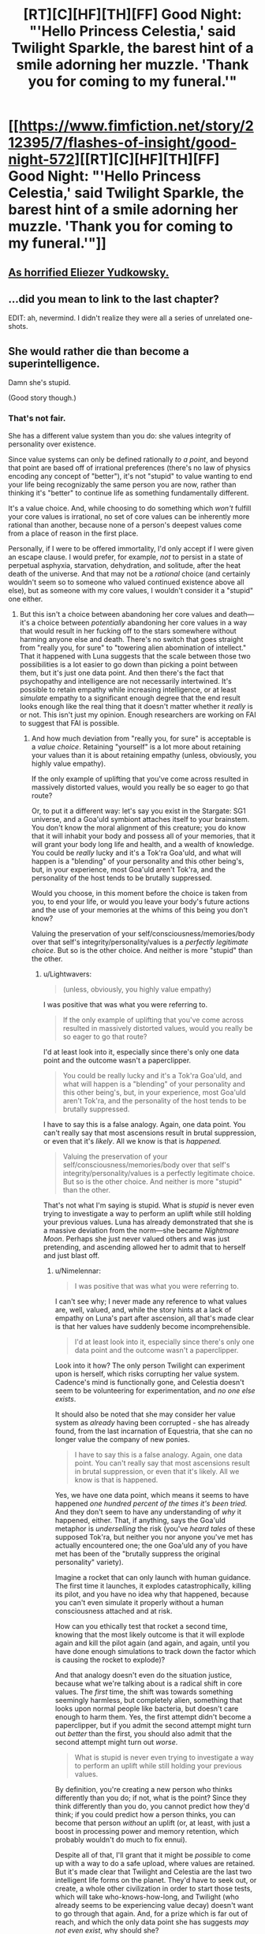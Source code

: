 #+TITLE: [RT][C][HF][TH][FF] Good Night: "'Hello Princess Celestia,' said Twilight Sparkle, the barest hint of a smile adorning her muzzle. 'Thank you for coming to my funeral.'"

* [[https://www.fimfiction.net/story/212395/7/flashes-of-insight/good-night-572][[RT][C][HF][TH][FF] Good Night: "'Hello Princess Celestia,' said Twilight Sparkle, the barest hint of a smile adorning her muzzle. 'Thank you for coming to my funeral.'"]]
:PROPERTIES:
:Author: erwgv3g34
:Score: 2
:DateUnix: 1572118292.0
:DateShort: 2019-Oct-26
:FlairText: WARNING: PONIES
:END:

** [[https://www.fanfiction.net/r/10643785/7/1/][As horrified Eliezer Yudkowsky.]]
:PROPERTIES:
:Author: erwgv3g34
:Score: 13
:DateUnix: 1572118328.0
:DateShort: 2019-Oct-26
:END:


** ...did you mean to link to the last chapter?

EDIT: ah, nevermind. I didn't realize they were all a series of unrelated one-shots.
:PROPERTIES:
:Author: ketura
:Score: 6
:DateUnix: 1572136249.0
:DateShort: 2019-Oct-27
:END:


** She would rather die than become a superintelligence.

Damn she's stupid.

(Good story though.)
:PROPERTIES:
:Author: Lightwavers
:Score: 5
:DateUnix: 1572140105.0
:DateShort: 2019-Oct-27
:END:

*** That's not fair.

She has a different value system than you do: she values integrity of personality over existence.

Since value systems can only be defined rationally /to a point/, and beyond that point are based off of irrational preferences (there's no law of physics encoding any concept of "better"), it's not "stupid" to value wanting to end your life being recognizably the same person you are now, rather than thinking it's "better" to continue life as something fundamentally different.

It's a value choice. And, while choosing to do something which /won't/ fulfill your core values is irrational, no set of core values can be inherently more rational than another, because none of a person's deepest values come from a place of reason in the first place.

Personally, if I were to be offered immortality, I'd only accept if I were given an escape clause. I would prefer, for example, /not/ to persist in a state of perpetual asphyxia, starvation, dehydration, and solitude, after the heat death of the universe. And that may not be a /rational/ choice (and certainly wouldn't seem so to someone who valued continued existence above all else), but as someone with my core values, I wouldn't consider it a "stupid" one either.
:PROPERTIES:
:Author: Nimelennar
:Score: 10
:DateUnix: 1572193610.0
:DateShort: 2019-Oct-27
:END:

**** But this isn't a choice between abandoning her core values and death---it's a choice between /potentially/ abandoning her core values in a way that would result in her fucking off to the stars somewhere without harming anyone else and death. There's no switch that goes straight from "really you, for sure" to "towering alien abomination of intellect." That it happened with Luna suggests that the scale between those two possibilities is a lot easier to go down than picking a point between them, but it's just one data point. And then there's the fact that psychopathy and intelligence are not necessarily intertwined. It's possible to retain empathy while increasing intelligence, or at least /simulate/ empathy to a significant enough degree that the end result looks enough like the real thing that it doesn't matter whether it /really/ is or not. This isn't just my opinion. Enough researchers are working on FAI to suggest that FAI is possible.
:PROPERTIES:
:Author: Lightwavers
:Score: 2
:DateUnix: 1572205620.0
:DateShort: 2019-Oct-27
:END:

***** And how much deviation from "really you, for sure" is acceptable is a /value choice/. Retaining "yourself" is a lot more about retaining your values than it is about retaining empathy (unless, obviously, you highly value empathy).

If the only example of uplifting that you've come across resulted in massively distorted values, would you really be so eager to go that route?

Or, to put it a different way: let's say you exist in the Stargate: SG1 universe, and a Goa'uld symbiont attaches itself to your brainstem. You don't know the moral alignment of this creature; you do know that it will inhabit your body and possess all of your memories, that it will grant your body long life and health, and a wealth of knowledge. You could be /really/ lucky and it's a Tok'ra Goa'uld, and what will happen is a "blending" of your personality and this other being's, but, in your experience, most Goa'uld aren't Tok'ra, and the personality of the host tends to be brutally suppressed.

Would you choose, in this moment before the choice is taken from you, to end your life, or would you leave your body's future actions and the use of your memories at the whims of this being you don't know?

Valuing the preservation of your self/consciousness/memories/body over that self's integrity/personality/values is a /perfectly legitimate choice/. But so is the other choice. And neither is more "stupid" than the other.
:PROPERTIES:
:Author: Nimelennar
:Score: 8
:DateUnix: 1572212383.0
:DateShort: 2019-Oct-28
:END:

****** u/Lightwavers:
#+begin_quote
  (unless, obviously, you highly value empathy)
#+end_quote

I was positive that was what you were referring to.

#+begin_quote
  If the only example of uplifting that you've come across resulted in massively distorted values, would you really be so eager to go that route?
#+end_quote

I'd at least look into it, especially since there's only one data point and the outcome wasn't a paperclipper.

#+begin_quote
  You could be really lucky and it's a Tok'ra Goa'uld, and what will happen is a "blending" of your personality and this other being's, but, in your experience, most Goa'uld aren't Tok'ra, and the personality of the host tends to be brutally suppressed.
#+end_quote

I have to say this is a false analogy. Again, one data point. You can't really say that most ascensions result in brutal suppression, or even that it's /likely/. All we know is that is /happened./

#+begin_quote
  Valuing the preservation of your self/consciousness/memories/body over that self's integrity/personality/values is a perfectly legitimate choice. But so is the other choice. And neither is more "stupid" than the other.
#+end_quote

That's not what I'm saying is stupid. What is /stupid/ is never even trying to investigate a way to perform an uplift while still holding your previous values. Luna has already demonstrated that she is a massive deviation from the norm---she became /Nightmare Moon/. Perhaps she just never valued others and was just pretending, and ascending allowed her to admit that to herself and just blast off.
:PROPERTIES:
:Author: Lightwavers
:Score: 3
:DateUnix: 1572217029.0
:DateShort: 2019-Oct-28
:END:

******* u/Nimelennar:
#+begin_quote
  I was positive that was what you were referring to.
#+end_quote

I can't see why; I never made any reference to what values are, well, valued, and, while the story hints at a lack of empathy on Luna's part after ascension, all that's made clear is that her values have suddenly become incomprehensible.

#+begin_quote
  I'd at least look into it, especially since there's only one data point and the outcome wasn't a paperclipper.
#+end_quote

Look into it how? The only person Twilight can experiment upon is herself, which risks corrupting her value system. Cadence's mind is functionally gone, and Celestia doesn't seem to be volunteering for experimentation, and /no one else exists/.

It should also be noted that she may consider her value system as /already/ having been corrupted - she has already found, from the last incarnation of Equestria, that she can no longer value the company of new ponies.

#+begin_quote
  I have to say this is a false analogy. Again, one data point. You can't really say that most ascensions result in brutal suppression, or even that it's likely. All we know is that is happened.
#+end_quote

Yes, we have one data point, which means it seems to have happened /one hundred percent of the times it's been tried./ And they don't seem to have any understanding of /why/ it happened, either. That, if anything, says the Goa'uld metaphor is /underselling/ the risk (you've /heard tales/ of these supposed Tok'ra, but neither you nor anyone you've met has actually encountered one; the one Goa'uld any of you have met has been of the "brutally suppress the original personality" variety).

Imagine a rocket that can only launch with human guidance. The first time it launches, it explodes catastrophically, killing its pilot, and you have no idea why that happened, because you can't even simulate it properly without a human consciousness attached and at risk.

How can you ethically test that rocket a second time, knowing that the most likely outcome is that it will explode again and kill the pilot again (and again, and again, until you have done enough simulations to track down the factor which is causing the rocket to explode)?

And that analogy doesn't even do the situation justice, because what we're talking about is a radical shift in core values. The /first/ time, the shift was towards something seemingly harmless, but completely alien, something that looks upon normal people like bacteria, but doesn't care enough to harm them. Yes, the first attempt didn't become a paperclipper, but if you admit the second attempt might turn out /better/ than the first, you should also admit that the second attempt might turn out /worse/.

#+begin_quote
  What is stupid is never even trying to investigate a way to perform an uplift while still holding your previous values.
#+end_quote

By definition, you're creating a new person who thinks differently than you do; if not, what is the point? Since they think differently than you do, you cannot predict how they'd think; if you could predict how a person thinks, you can become that person /without/ an uplift (or, at least, with just a boost in processing power and memory retention, which probably wouldn't do much to fix ennui).

Despite all of that, I'll grant that it might be /possible/ to come up with a way to do a safe upload, where values are retained. But it's made clear that Twilight and Celestia are the last two intelligent life forms on the planet. They'd have to seek out, or create, a whole other civilization in order to start those tests, which will take who-knows-how-long, and Twilight (who already seems to be experiencing value decay) doesn't want to go through that again. And, for a prize which is far out of reach, and which the only data point she has suggests /may not even exist/, why should she?
:PROPERTIES:
:Author: Nimelennar
:Score: 5
:DateUnix: 1572220675.0
:DateShort: 2019-Oct-28
:END:

******** u/Lightwavers:
#+begin_quote
  I can't see why
#+end_quote

I thought it was implied. People value empathy.

#+begin_quote
  which means it seems to have happened one hundred percent of the times it's been tried.
#+end_quote

You've stumbled straight into the [[https://en.wikipedia.org/wiki/Base_rate_fallacy][base rate fallacy]] there. We know of one case where, taken to its extremes, this has seemingly turned someone into an unempathetic jackass who'd rather build things in the stars than talk to people.

#+begin_quote
  and no one else exists.
#+end_quote

Easily solved. Celestia herself contemplated making new ponies at the end of the story. So experiment on them. Or, hell, experiment on Cadance. I'm sure she won't mind.

#+begin_quote
  (you've heard tales of these supposed Tok'ra, but neither you nor anyone you've met has actually encountered one; the one Goa'uld any of you have met has been of the "brutally suppress the original personality" variety).
#+end_quote

This analogy has gotten really far off track. First, there's no suppression going on. We /haven't/ heard of anyone encountering one of these supposed oppressive beings, or unfriendly AI, and the only person who did self-modify was already predisposed to introversion, megalomania, and depression.

#+begin_quote
  How can you ethically test that rocket a second time, knowing that the most likely outcome is that it will explode again and kill the pilot again
#+end_quote

Well first off you don't assume that one failed test means it's going to fail again. Second you recognize that the first test didn't really fail at all---as you yourself said earlier, there's nothing /wrong/ with having values that mean you spend your time playing with starstuff. Third, you make new individuals and you ask for the consent of the suicidal ones, if you're going to make new individuals anyway.

#+begin_quote
  but if you admit the second attempt might turn out better than the first, you should also admit that the second attempt might turn out worse.
#+end_quote

The first AI will have all the power. So far that's Luna, and she doesn't care enough to harm anyone. But assume that the second attempt turns into a genocidal maniac. In story we have Discord, Tirek, and the Elements, all of which could conceivably deal with such a threat.

#+begin_quote
  Since they think differently than you do, you cannot predict how they'd think
#+end_quote

False. So long as you understand how exactly this person deviates, you can definitely predict how they'd think. But what if this person, say, thinks twice as fast and has the ability to instantly make themselves devoted to any task. You can predict how they'd think, /and/ you can see how you can't just become that person without modifying your brain. You don't just need a boost in processing power and memory, but in the ability to modify. In the story, Luna continually modified herself until she became an alien. Just set, say, a max of three modifications per year, with unlimited ability to reverse. Or build a guidance consciousness that reverses any changes she finds abhorrent that polices the process.

#+begin_quote
  And, for a prize which is far out of reach, and which the only data point she has suggests may not even exist, why should she?
#+end_quote

Remember what evil would say if you asked it why it did what it did.
:PROPERTIES:
:Author: Lightwavers
:Score: 3
:DateUnix: 1572221860.0
:DateShort: 2019-Oct-28
:END:

********* u/Nimelennar:
#+begin_quote
  People value empathy.
#+end_quote

Yes, but that's not /all/ they value.

#+begin_quote
  You've stumbled straight into the base rate fallacy there.
#+end_quote

From Wikipedia (emphasis mine): The base rate fallacy, also called base rate neglect or base rate bias, is a fallacy. *If presented with related base rate information (i.e. generic, general information)* and specific information (information pertaining only to a certain case), the mind tends to ignore the former and focus on the latter."

Can you, perhaps, let me know where the base rate has been provided, to make this a base rate fallacy?

I'll get to the "make new ponies" when it comes up again, but, for now:

#+begin_quote
  Or, hell, experiment on Cadance. I'm sure she won't mind.
#+end_quote

Because she /no longer has a mind/. She's a [[https://www.smbc-comics.com/comic/happy-3][429-particle happiness engine]] with a few octillion extra particles.

#+begin_quote
  We haven't heard of anyone encountering one of these supposed oppressive beings,
#+end_quote

The "oppressive being" is the new, "ascended" person you're creating. If they take your memories and personality, and become a person with different values, then they've successfully suppressed your personality.

#+begin_quote
  the only person who did self-modify was already predisposed to introversion, megalomania, and depression.
#+end_quote

...And yet the people who actually /know/ her are convinced that she's experienced a value shift.

#+begin_quote
  The first AI will have all the power. So far that's Luna, and she doesn't care enough to harm anyone. But assume that the second attempt turns into a genocidal maniac. In story we have Discord, Tirek, and the Elements, all of which could conceivably deal with such a threat.
#+end_quote

To protect Equestria, sure (as much as a place without a population can be said to be "protected"). But have any of these entities been shown to be able to protect the universe /beyond/ Equestria? /(Edit to add: I'm also not sure that any of these entities even exist anymore, as Celestia is described as "last intelligent being on the planet" after Twilight's passing)./

#+begin_quote
  False. So long as you understand how exactly this person deviates, you can definitely predict how they'd think. But what if this person, say, thinks twice as fast and has the ability to instantly make themselves devoted to any task. You can predict how they'd think, and you can see how you can't just become that person without modifying your brain.
#+end_quote

Well, you can pretty much achieve that with the extra processing power ("instantly devoted to a task" is pretty trivial to achieve, and also wouldn't seem to relieve ennui all that well - any task that's sufficiently interesting would probably rate devotion from a superlatively bored person like Twilight even without extra focus, and any insufficiently interesting task won't do anything to alleviate the boredom).

#+begin_quote
  You don't just need a boost in processing power and memory, but in the ability to modify. In the story, Luna continually modified herself until she became an alien. Just set, say, a max of three modifications per year, with unlimited ability to reverse. Or build a guidance consciousness that reverses any changes she finds abhorrent that polices the process.
#+end_quote

You're asking the person designing the upgrade process to build a system that the person /subjected to/ the upgrade process (who will be much smarter than the person designing the process) won't have the ability to subvert. That doesn't strike you as a problem? Heck, some of the smartest people in the world work in computer security, and their efforts are routinely circumvented by amateur hackers. As dead-simple (and computationally secure) as the math behind many cryptographic algorithms is, people are still told not to implement them themselves, because it's so easy for even smart, experienced programmers to make errors that are trivial for hackers to exploit. To [[https://www.xkcd.com/2030/][quote Randall Monroe]]: "Our entire field [of software engineers] is bad at what we do, and if you rely on us, everyone will die." And that's in a comic about /voting software/, not /constraining a superintelligence/.

#+begin_quote
  Remember what evil would say if you asked it why it did what it did.
#+end_quote

That is, "Why not?" Twilight has /told you/ why not. In fact, *I've* told you why /Twilight/ has told you why not (emphasis mine-now, not mine-then):

#+begin_quote
  Twilight (who already seems to be experiencing value decay) /doesn't want to go through that again./
#+end_quote
:PROPERTIES:
:Author: Nimelennar
:Score: 3
:DateUnix: 1572229653.0
:DateShort: 2019-Oct-28
:END:

********** u/Lightwavers:
#+begin_quote
  One type of base rate fallacy is the false positive paradox, where false positive tests are more probable than true positive tests, occurring when the overall population has a low incidence of a condition and the incidence rate is lower than the false positive rate. The probability of a positive test result is determined not only by the accuracy of the test but by the characteristics of the sampled population. When the incidence, the proportion of those who have a given condition, is lower than the test's false positive rate, even tests that have a very low chance of giving a false positive in an individual case will give more false than true positives overall. So, in a society with very few infected people---fewer proportionately than the test gives false positives---there will actually be more who test positive for a disease incorrectly and don't have it than those who test positive accurately and do. The paradox has surprised many.

  It is especially counter-intuitive when interpreting a positive result in a test on a low-incidence population after having dealt with positive results drawn from a high-incidence population. If the false positive rate of the test is higher than the proportion of the new population with the condition, then a test administrator whose experience has been drawn from testing in a high-incidence population may conclude from experience that a positive test result usually indicates a positive subject, when in fact a false positive is far more likely to have occurred.
#+end_quote

#+begin_quote
  Because she no longer has a mind. She's a 429-particle happiness engine with a few octillion extra particles.
#+end_quote

Excellent. Wipe it clean and start over.

#+begin_quote
  The "oppressive being" is the new, "ascended" person you're creating. If they take your memories and personality, and become a person with different values, then they've successfully suppressed your personality.
#+end_quote

Not so. The original would have simply updated with access to new information. If you want, you can think of the original personality as the utility function. Someone who just honestly doesn't care about people has to interact with them, so at normal intelligence might put on a smile and pretend. This is the stage of a paperclipper's life in which it cooperates with humans. Then the person ascends, and realizes that she was deluding herself all along and she doesn't really want friends---what she really desires is the ability to play out there in the stars with no one else around to disturb her. It's an assumption of course, but it works off the available data. Of which we have /one single data point./

#+begin_quote
  And yet the people who actually know her are convinced that she's experienced a value shift.
#+end_quote

Well, of course they are. After all, they know her. If someone close to you suddenly changes, and they recently started taking a new medicine, it can be tempting to blame that change on the medicine.

#+begin_quote
  But have any of these entities been shown to be able to protect the universe beyond Equestria? (Edit to add: I'm also not sure that any of these entities even exist anymore, as Celestia is described as "last intelligent being on the planet" after Twilight's passing).
#+end_quote

Discord can rip holes in reality and travel between universes, so there's evidence that they can. And the avatar of chaos is immortal. He might be banished, or frozen, or just slumbering like some Lovecraftian god, but he can't /die/. Since the Elements, which are not an intelligent being, can target him (assuming the reason he didn't flee the friendship beam was because he couldn't rather than because he's an idiot) it stands to reason that he couldn't just flee to an alternate plane of existence, and thus they too can defend against universe level threats.

#+begin_quote
  Well, you can pretty much achieve that with the extra processing power
#+end_quote

You can certainly imagine ways to use processing power to emulate this, yes, but you're not engaging with the core point I was making. There are ways we can imagine that modify how we think and that are beneficial.

#+begin_quote
  won't have the ability to subvert.
#+end_quote

Perhaps I failed to convey the point. Copy consciousness. Place it at root, with root access. Set emulation speed at many times higher than the secondary consciousness.

#+begin_quote
  That is, "Why not?" Twilight has told you why not. In fact, I've told you why Twilight has told you why not (emphasis mine-now, not mine-then):
#+end_quote

Wrong angle. These are two questions. Why not die, and why not live. She has answered why she doesn't want to continue /as she is/ and has failed to adequately consider alternatives because she is tired. She has then defaulted to why not die. She has defaulted to the position of evil.
:PROPERTIES:
:Author: Lightwavers
:Score: 3
:DateUnix: 1572231670.0
:DateShort: 2019-Oct-28
:END:

*********** u/Nimelennar:
#+begin_quote
  base rate fallacy
#+end_quote

The base rate fallacy is only a fallacy *if* the base rate is different than the specific information. /We don't know/ what the base rate is. Sure, it's /probably/ not 100%, but if Luna is the only subject who has been upgraded, it's probably not 0.0001% either (or, there'd only have been a 1:1,000,000 chance that she'd be corrupted if it were).

If you have some in-universe information to suggest that Twilight should know that the base rate of value drift when ascending is low enough to be worth the risk, I'm happy to hear it.

#+begin_quote
  Excellent. Wipe it clean and start over.
#+end_quote

...Okay, you've taken a decided turn towards the evil here. Creating new minds to be subjected to experimentation is one thing, but going against the express wishes of a friend as to the disposal of her body/consciousness?

I'll skip the assumptions you're making why Luna became what she became, and state that it doesn't really matter /why/ she did; all that matters is /Twilight's perception/ of why she did. Because that's what she's making her decision based upon (and she can't really obtain more data on this, because Luna has already left). And, in her perception, it was due to the ascension.

And yes, there's only one data point, but one data point is /still a data point/. All you have to weigh /against/ that data point is supposition.

#+begin_quote
  You can certainly imagine ways to use processing power to emulate this, yes, but you're not engaging with the core point I was making. There are ways we can imagine that modify how we think and that are beneficial.
#+end_quote

Yes, but you're missing /my/ point. My point is that any mind that you can sufficiently emulate with your own mind is, pretty much by definition, already present within your own mind. Any mind that you /can't/ emulate, you /can't/ predict. So, anything /safe/ (like processor speed) won't relieve your ennui, because you can pretty much become that person by choice, just slower. Anything sufficiently different from you as to relieve your ennui, if /everything/ bores you, isn't someone you can safely assume will retain your values, because you can't sufficiently emulate them (and, if you could, you wouldn't be stuck in a state of ennui).

#+begin_quote
  Perhaps I failed to convey the point. Copy consciousness. Place it at root, with root access. Set emulation speed at many times higher than the secondary consciousness.
#+end_quote

So, you have a slow-thinking subprocessor. .../How/ exactly is this supposed to relieve ennui?

#+begin_quote
  Wrong angle. These are two questions. Why not die, and why not live. She has answered why she doesn't want to continue /as she is/
#+end_quote

Yes, and, by your own admission, she'd /have to continue as she is/ in order to do the research necessary to safely continue as something else. Which, as you also admit, she /doesn't want to do./

#+begin_quote
  has failed to adequately consider alternatives because she is tired
#+end_quote

Even if I concede this (which I don't; we haven't seen how long she's spent considering alternatives to declare whether it's adequate or not; we certainly can't assume that based on the conclusion she reached), "tired" is not "stupid."

#+begin_quote
  She has then defaulted to why not die. She has defaulted to the position of evil.
#+end_quote

And now we're back to values. You consider her death evil. Which, okay, that's your value judgement. But you're imposing /your/ values on /her./ *Values are not universal constants.* If her values are such that, after many, many lifetimes of rational consideration, she has concluded that it is time for her life to end, I think that is her choice to make. /Her/ values should decide what becomes of /her/ body and /her/ consciousness (just as Cadence's values, a preference that her happiness should be maximized, determined what happened to her).

If you think death is evil, you are well within your rights to never die, if you can manage to pull it off. But, as far as /my/ moral values state, you have no right to make that determination for others.
:PROPERTIES:
:Author: Nimelennar
:Score: 3
:DateUnix: 1572234860.0
:DateShort: 2019-Oct-28
:END:

************ u/Lightwavers:
#+begin_quote
  If you have some in-universe information to suggest that Twilight should know that the base rate of value drift when ascending is low enough to be worth the risk, I'm happy to hear it.
#+end_quote

That's the thing, you're working off of one data point. There /is/ no information.

#+begin_quote
  Okay, you've taken a decided turn towards the evil here. Creating new minds to be subjected to experimentation is one thing, but going against the express wishes of a friend as to the disposal of her body/consciousness?
#+end_quote

She's effectively dead. If she didn't want to be found, she should've launched herself into space. I think she'd have been happy to know her body would be used to help her friend after her semi-death.

#+begin_quote
  Because that's what she's making her decision based upon (and she can't really obtain more data on this, because Luna has already left). And yes, there's only one data point, but one data point is still a data point. All you have to weigh against that data point is supposition.
#+end_quote

What do you do when you're lacking data? It's not give up and assume the worst. You /get more data/. If she is just tired and doesn't want to go to the trouble she could admit it and that'd be that, but she didn't.

#+begin_quote
  Any mind that you can't emulate, you can't predict.
#+end_quote

My mistake, definitional issues got in the way. I see what you mean by emulate. This isn't a slow thinking processor. It's a fast one that you would put in charge as the root personality. It would in fact be faster, if less complex, than the evolving consciousness a level above it. It would also have complete access to all thoughts, so if the ascending consciousness thinks “hmm that emulation that is at the core of who I am is annoying,” said emulation shuts it all down and restarts. You get more intelligence and thus more experiences without any Luna-related costs.

#+begin_quote
  Yes, and, by your own admission, she'd have to continue as she is in order to do the research necessary to safely continue as something else. Which, as you also admit, she doesn't want to do.
#+end_quote

Look at the above scenario. Other alternatives include volunteers, as already suggested. I believe here you are using motivated reasoning to simply not think about alternatives routes of research because these are obvious.

#+begin_quote
  "tired" is not "stupid."
#+end_quote

It is slower and more prone to bias and stopping at the first palatable conclusion. So yes, tired is stupid.

#+begin_quote
  And now we're back to values. You consider her death evil.
#+end_quote

Not what I meant. She's asking why not without considering the /reasons/ why not. Guide in a new civilization if immortals to grow with her, perhaps. Now you don't have to worry about the risks of ascension, because the social game evolves with the ages.
:PROPERTIES:
:Author: Lightwavers
:Score: 3
:DateUnix: 1572235526.0
:DateShort: 2019-Oct-28
:END:

************* u/Nimelennar:
#+begin_quote
  That's the thing, you're working off of one data point. There is no information.
#+end_quote

There /is/ information. There is exactly one data point. Basing your decisions off of that data point is only a base rate fallacy /if there is additional information to suggest that data point is not reflective of the base rate/.

Otherwise, if you try something for a first time, the result you get that first time is likely to be a likely result of doing what you did, unlikely to be an unlikely result, and very unlikely to be a very unlikely result.

#+begin_quote
  She's effectively dead.
#+end_quote

Neither Celestia nor Twilight are behaving as such.

#+begin_quote
  If she didn't want to be found, she should've launched herself into space.
#+end_quote

Celestia /teleported/ her to the funeral. I doubt a few million km would have made much of a difference.

#+begin_quote
  I think she'd have been happy to know her body would be used to help her friend after her semi-death.
#+end_quote

Perhaps, but that's why people leave last wills and testaments, so that we know what their wishes are. Cadence's were to be stimulated into bliss for eternity. It's a violation of those expressed wishes to experiment upon her.

#+begin_quote
  What do you do when you're lacking data? It's not give up and assume the worst. You get more data.
#+end_quote

There's /no more data to get/. There are no other survivors, besides the three in this story. Celestia isn't volunteering, and neither is Cadence, and even if both did and both ascended while maintaining their values, that still only brings the base rate down to one in three, which aren't very good odds.

#+begin_quote
  It would in fact be faster, if less complex, than the evolving consciousness a level above it.
#+end_quote

And what makes you think that this isn't the "play nice with the humans" phase of the paperclipper, given that, if you limit a mind more complex than yours to only thoughts you can understand, the mind doesn't actually end up any more complex than yours?

#+begin_quote
  Look at the above scenario. Other alternatives include volunteers, as already suggested.
#+end_quote

Which would still require her to continue in her current state until the ascension process is perfected, /which could take thousands of years/. Longer, even: they don't have a /civilization/ at the moment to conduct this research /in./ Admittedly, it might take less time with the experience Celestia has, but humans have been building their civilization for what, twenty thousand years, and aren't at the point Twilight would need yet.

Twenty /thousand/ more years of ennui, perhaps, for the ephemeral possibility of a reward that may not exist.

#+begin_quote
  I believe here you are using motivated reasoning to simply not think about alternatives routes of research because these are obvious.
#+end_quote

I am trying to simulate the mind of someone trapped in depression and ennui, with a fear that I'm already losing my true personality to value decay. I'm ignoring alternative routes of research because /they'd take too long/.

#+begin_quote
  It is slower and more prone to bias and stopping at the first palatable conclusion.
#+end_quote

Slower, yes, but what is speed to someone who has been considering this for years, if not decades, or centuries, it longer? More prone to bias, perhaps, but that's why you have someone else check your results, and Celestia didn't argue too hard that she was wrong. "Stopping at the first palatable conclusion," certainly not, as, again, it seems to have been an extended period since she started thinking about this, after the fall of the last Equestria and the ascension of Luna.

Besides, this isn't physical, lack of sleep tired, which acts like you describe; this is more akin to depression. Which isn't "stupid" so much as "hopeless."

#+begin_quote
  Not what I meant. She's asking why not without considering the reasons why not. Guide in a new civilization if immortals to grow with her, perhaps.
#+end_quote

Imagine you're being tortured. You're in agony, /all the time/, and yet you never get accustomed to it. You can feel your sanity slipping away, to the point where even if the torture stops, you'll still be a traumatized shell of your former self. And the slippage seems to be accelerating. Now, imagine that your torturer gives you a choice: you can end the suffering now, or you can trust them when they say that they'll let you out in a year's time, by which point you think you'll have been reduced to a drooling, gibbering shell of your former self.

Now, /maybe/ that's not a good analogy for the state Twilight is in. But we /don't know/ the thought process that led her to this point. All we know is that she's reached the conclusion that she would find going through another iteration of Equestria to be unbearable. That she's already stopped forming bonds with new ponies.

You keep insisting that she's stupid for not wanting to go through something unbearable for the /possibility/ of a prize at the end which makes things bearable.

I can't say whether she's making a reasonable decision, because I'm not privy to the entirety of the years (or perhaps /lifetimes/) she's spent coming to that decision. But, for the same reason, I don't think there's enough there to assume that her decision is "stupid," either.
:PROPERTIES:
:Author: Nimelennar
:Score: 2
:DateUnix: 1572268652.0
:DateShort: 2019-Oct-28
:END:

************** u/Lightwavers:
#+begin_quote
  if there is additional information to suggest that data point is not reflective of the base rate.
#+end_quote

There is. How did intelligence naturally rise? We have another data point in every intelligent being, of which, in Equestria, there are many species.

#+begin_quote
  Neither Celestia nor Twilight are behaving as such.
#+end_quote

There is a body writhing right there. You're going to treat the twitching corpse of a friend with respect whether or not you believe it's dead.

#+begin_quote
  Celestia teleported her to the funeral. I doubt a few million km would have made much of a difference.
#+end_quote

Teleportation has a range limit.

#+begin_quote
  Cadence's were to be stimulated into bliss for eternity.
#+end_quote

Explicitly, or are we just guessing? It seems as if she did it for lack of anything else to do.

#+begin_quote
  There are no other survivors, besides the three in this story. Celestia isn't volunteering, and neither is Cadence, and even if both did and both ascended while maintaining their values, that still only brings the base rate down to one in three, which aren't very good odds.
#+end_quote

Solution: create new beings. Discord can do it with the snap of his fingers. Or talons.

#+begin_quote
  if you limit a mind more complex than yours to only thoughts you can understand, the mind doesn't actually end up any more complex than yours?
#+end_quote

It is my sincere belief that there is nothing we cannot understand given sufficient time and analysis. The root consciousness would be able to effectively freeze time while it analyzes the changes.

#+begin_quote
  Longer, even: they don't have a civilization at the moment to conduct this research in. Admittedly, it might take less time with the experience Celestia has, but humans have been building their civilization for what, twenty thousand years, and aren't at the point Twilight would need yet.
#+end_quote

Solution: summon Discord. What is usually a coin flip that ends in more harm than good becomes essentially risk-free. There are only three more beings he can torment, two of which don't or can't care, and one of which is used to his antics. Either he creates more beings, or he gets bored and goes away again.

#+begin_quote
  I'm ignoring alternative routes of research because they'd take too long.
#+end_quote

Pre-ascension Twilight can create life out of nothing. This objection is nonsensical.

#+begin_quote
  Besides, this isn't physical, lack of sleep tired, which acts like you describe; this is more akin to depression. Which isn't "stupid" so much as "hopeless."
#+end_quote

Depression makes you stupid. I speak from experience.

#+begin_quote
  Imagine you're being tortured. You're in agony, all the time, and yet you never get accustomed to it.
#+end_quote

I will stop you here. This is not what is happening. Twilight is an Alicorn at peak physical health. This analogy is very, very off-base.

#+begin_quote
  All we know is that she's reached the conclusion that she would find going through another iteration of Equestria to be unbearable. That she's already stopped forming bonds with new ponies.
#+end_quote

Indeed. Which is not even close to torture. Ennui, perhaps. You're also forgetting that there is no jailer. She can end herself at any time.

#+begin_quote
  You keep insisting that she's stupid for not wanting to go through something unbearable for the possibility of a prize at the end which makes things bearable.
#+end_quote

I have said no such thing. She's stupid for not considering alternatives. It is understandable stupidity, but still stupidity. Here's one: make everyone an Alicorn. Simple, free of AI risk, creates novelty and new social situations that simply can't happen with people that aren't even a century old. Another: mirror pool.

#+begin_quote
  But, for the same reason, I don't think there's enough there to assume that her decision is "stupid," either.
#+end_quote

It is unquestionably stupid, but it's also understandable.
:PROPERTIES:
:Author: Lightwavers
:Score: 2
:DateUnix: 1572461558.0
:DateShort: 2019-Oct-30
:END:

*************** u/Nimelennar:
#+begin_quote
  How did intelligence naturally rise? We have another data point in every intelligent being, of which, in Equestria, there are many species.
#+end_quote

Beings which are not capable of exponential self-improvement. There is only one data point in terms of beings which /are/.

#+begin_quote
  There is a body writhing right there. You're going to treat the twitching corpse of a friend with respect whether or not you believe it's dead.
#+end_quote

I find it hard to reconcile "treat the twitching corpse of a friend with respect" with "Wipe it clean and start over."

#+begin_quote

  #+begin_quote
    Cadence's were to be stimulated into bliss for eternity.
  #+end_quote

  Explicitly, or are we just guessing? It seems as if she did it for lack of anything else to do.
#+end_quote

I don't get the point you're trying to make. You seem to be presenting Cadence's motives for making the choice of "stimulated with pleasure into mindlessness," but I don't see how her motives are relevant to the fact that this is how she has chosen to spend eternity.

#+begin_quote
  Pre-ascension Twilight can create life out of nothing.
#+end_quote

Life, sure. But a fully-trained scientist, specializing in artificial intelligence, and the infrastructure that person would need to support the research required to definitively determine how to safely upgrade someone?

Surely you're not suggesting that either Twilight or Celestia, two people who each have a large personal stake in the outcome of the research, conduct that research (or even oversee it) themselves? That seems like an excellent way to pressure the researchers to come down on the side of, "Yes, safe upgrading is possible" (Celestia), or "No, it's not possible, end it already" (Twilight), even if some data has to be massaged to get that result.

#+begin_quote
  Depression makes you stupid. I speak from experience.
#+end_quote

It /can/, yes. It doesn't /necessarily/, and I am /also/ speaking from experience. Heck, take a look at all of the creative individuals who have suffered through depression and yet created /masterpieces/ of intellectual and creative accomplishment.

Depression /may/ be accompanied by cognitive distortion that trap you in a state you think that things are hopeless when they're not, but it can also be a rational reaction to a prolonged period in an /actually/ hopeless situation. Or it could merely be a state ("anhedonia") where the things that used to bring you pleasure, don't anymore (which has /nothing whatsoever/ to do with intelligence or rationality), and that seems to be the state Twilight finds herself in.

There are a lot of different manifestations of major depressive disorder; the only thing they all have in common is that someone is experiencing a prolonged state of a depressed mood.

#+begin_quote
  This is not what is happening. Twilight is an Alicorn at peak physical health.
#+end_quote

/Physical/ health, yes. Emotional health? Mental health? Surely someone who can speak from experience about depression wouldn't say that mental or emotional anguish isn't a thing. I've never experienced ennui on that level, but, then, I've never experienced /centuries/ (or longer) of it.

#+begin_quote
  You're also forgetting that there is no jailer. She can end herself at any time.
#+end_quote

I'm not forgetting. If the goal /is/ achievable, why not end herself when the goal is at its furthest? If it's not, why not end it before she goes through all of the hassle proving that it isn't?

#+begin_quote
  She's stupid for not considering alternatives.
#+end_quote

*SHE HAS HAD CENTURIES TO CONSIDER ALTERNATIVES*, and that's just the time period given since she last saw Cadence. She has lived for a /hundred thousand years./

The fact that a prolonged introspection about all the possible alternatives isn't happening on-page /does not mean it didn't happen./ The fact that her conclusion, after all that time, isn't the same as the one you reached instantly, doesn't mean that there's something wrong with her thought processes.

#+begin_quote
  Here's one: make everyone an Alicorn. Simple, free of AI risk, creates novelty and new social situations that simply can't happen with people that aren't even a century old. Another: mirror pool.
#+end_quote

How does any of that help with "I just don't care about any new ponies I meet?"
:PROPERTIES:
:Author: Nimelennar
:Score: 2
:DateUnix: 1572489005.0
:DateShort: 2019-Oct-31
:END:

**************** u/Lightwavers:
#+begin_quote
  Beings which are not capable of exponential self-improvement. There is only one data point in terms of beings which are.
#+end_quote

The latter is but a subset of the former.

#+begin_quote
  I find it hard to reconcile "treat the twitching corpse of a friend with respect" with "Wipe it clean and start over."
#+end_quote

People donate their bodies to science, which is not seen as disrespectful.

#+begin_quote
  I don't see how her motives are relevant to the fact that this is how she has chosen to spend eternity.
#+end_quote

Let's say I'm stuck in a cage. I shoot myself in the head. Are my motives irrelevant when considering whether to attempt resuscitation on my now brain-damaged body?

#+begin_quote
  But a fully-trained scientist, specializing in artificial intelligence, and the infrastructure that person would need to support the research required to definitively determine how to safely upgrade someone?
#+end_quote

If Twilight is not a fully-trained scientist than how has she gotten bored of living? She can also conjure inanimate matter, for the record, and living begins are much more complex so it stands to reason she can make whatever she needs.

#+begin_quote
  That seems like an excellent way to pressure the researchers to come down on the side of, "Yes, safe upgrading is possible" (Celestia), or "No, it's not possible, end it already" (Twilight), even if some data has to be massaged to get that result.
#+end_quote

That is why they would use the scientific method, which has gotten us such theories as evolution even with the bias of many God-fearing scientists.

#+begin_quote
  It can, yes. It doesn't necessarily, and I am also speaking from experience. Heck, take a look at all of the creative individuals who have suffered through depression and yet created masterpieces of intellectual and creative accomplishment.
#+end_quote

Depression literally makes the world less colorful. It has a massive impact on the thought process, one which promotes unhelpful trains of thought and sluggishness.

#+begin_quote
  which has nothing whatsoever to do with intelligence or rationality
#+end_quote

Yes it does. Enormous debates have been had on the matter.

#+begin_quote
  the only thing they all have in common is that someone is experiencing a prolonged state of a depressed mood.
#+end_quote

While accurate, this is not precise. You're ignoring how common each type is.

#+begin_quote
  Emotional health? Mental health?
#+end_quote

Subset of modifications, suggesting safe cures for depression or unsafe one if the ennui surges. If she does not know enough to perform this it is strong evidence for her possessing a type of depression which promotes stupidity. Mentally healthy people have jobs. Extrapolating the ability of the average individual to experience decades of routine with no noticeable increases in the average level of ennui suggests this trend occurs in the future and that Twilight does indeed suffer from some form of depression stemming from mental unwellness. Contrast her with Celestia for further evidence. Should mentally unwell people be allowed to commit suicide when there is a cure for the cause of their suffering?

#+begin_quote
  If the goal is achievable, why not end herself when the goal is at its furthest? If it's not, why not end it before she goes through all of the hassle proving that it isn't?
#+end_quote

Very well. Suggested binary: working toward goal either will or will not result in cure of ennui. Implication: at no stage other than the end will she gain any idea of the probability of success. At one end is death. That is bad. At the other is life and happiness for eternity. That is good. Premise: coin flip, or similar. This is not Pascal's Wager. Conclusion: experiment until answer is reached.

#+begin_quote
  SHE HAS HAD CENTURIES TO CONSIDER ALTERNATIVES
#+end_quote

And yet not one of these alternatives were brought up. Perhaps it was because she was too deep in depression to think of them.

#+begin_quote
  The fact that a prolonged introspection about all the possible alternatives isn't happening on-page does not mean it didn't happen.
#+end_quote

Yes it does. That is a rule of writing: unless a possibility that the characters could have taken to resolve a conflict was explicitly mentioned and discarded, its existence can only mean either a plot hole or stupidity on the case of the character who didn't think of it.

#+begin_quote
  How does any of that help with "I just don't care about any new ponies I meet?"
#+end_quote

Because all of them live less than a century and Celestia has fallen into old patterns that don't bring novelty. Perhaps you are suggesting that she is too depressed for even novelty to fix her ennui, in which case she suffers from depression and should attempt to cure it.
:PROPERTIES:
:Author: Lightwavers
:Score: 2
:DateUnix: 1572490518.0
:DateShort: 2019-Oct-31
:END:

***************** u/Nimelennar:
#+begin_quote
  The latter is but a subset of the former.
#+end_quote

The latter isn't "but" anything when compared to the former.

#+begin_quote
  People donate their bodies to science, which is not seen as disrespectful.
#+end_quote

Yes. /They/ donate /their own/ bodies to science. Generally, when people ask to be buried or cremated, their relatives don't donate their bodies to science; that /is/ seen as disrespectful.

#+begin_quote
  Let's say I'm stuck in a cage. I shoot myself in the head. Are my motives irrelevant when considering whether to attempt resuscitation on my now brain-damaged body?
#+end_quote

If you're "stuck in a cage" and have received a point-blank GSW to the head, you'll almost certainly be dead (from exsanguination, if nothing else) before you can be rushed to a hospital to be resuscitated.

That said, there is a directive for first-aiders called "implied consent" stating that, if someone is in a state where they are incapable of granting or denying consent to be assisted (e.g. unconsciousness), it is assumed that they have granted consent for you to assist them. So, given that a GSW would almost certainly render you unconscious, yes, your motives are irrelevant. I'm not sure how that changes for doctors; I'm sure that I'd have to take an ethics course lasting at least one full semester to give anything resembling an educated opinion.

#+begin_quote
  If Twilight is not a fully-trained scientist
#+end_quote

You need more than one (more than two, actually).

#+begin_quote
  That is why they would use the scientific method
#+end_quote

Which includes such concepts as "independent replication." "Peer review." "Blinded studies." And so on; much of the scientific method is in place *specifically* to counteract the researcher's bias. And yet we /still/ have stuff like oil companies paying for research that undersells the impact of carbon in the atmosphere and cigarette companies paying for research that undersells the carcinogenic nature of tobacco.

If you want to get the /right/ results (/especially/ with a subject which presents an existential threat like a self-improving consciousness), your researchers can't feel pressured to come up with one set of results or another, and I can't see a way that that would be possible with either Celestia or Twilight in charge.

I can't see it safely accomplished without at least a team of dozens, all fully trained, with a support structure in place. And then there are going to be all of the other needs that those people have, and are you just going to murder the /most/ of the people you create who, through sheer probability, don't fit the mold of the kind of scientist you need for this research?

In the end, it works out to a civilization you'd need to create to do it properly, and that's exactly what Twilight /doesn't/ want to do.

#+begin_quote
  Depression literally makes the world less colorful.
#+end_quote

Well, no, not literally; visual processing is usually unaffected (unless you get into the schizophrenic variants, which are pretty rare). /Figuratively/, sure.

#+begin_quote
  It has a massive impact on the thought process, one which promotes unhelpful trains of thought and sluggishness.
#+end_quote

That's one kind of depression, yes. That is not true for all kinds of depression.

#+begin_quote

  #+begin_quote
    which has nothing whatsoever to do with intelligence or rationality
  #+end_quote

  Yes it does. Enormous debates have been had on the matter.
#+end_quote

About... anhedonia being irrational? Do you have a citation about that? I can't comprehend the idea that a lack of emotional reaction to stimulus can be irrational. Especially as emotional reaction isn't a rational thing in the first place.

#+begin_quote
  You're ignoring how common each type is.
#+end_quote

Weren't you the one who was going on and on about how we can't generalize a base rate from one example? It applies here, too: you can't assume that Twilight is representative of the most common form of depression, either.

#+begin_quote
  Subset of modifications, suggesting safe cures for depression or unsafe one if the ennui surges. If she does not know enough to perform this it is strong evidence for her possessing a type of depression which promotes stupidity.
#+end_quote

This is, in fact, suggested in the story, and rejected because artificially induced hedonism to counter anhedonia is deemed to be on a slippery slope to Cadence's condition.

And, sure, that slippery slope might be fallacious, but I submit that Twilight knows her own personality a lot better than either of use do, and is thus in a better place to make that determination.

#+begin_quote
  Mentally healthy people have jobs. Extrapolating the ability of the average individual to experience decades of routine with no noticeable increases in the average level of ennui
#+end_quote

I'm sorry, can you offer evidence to your claim that people don't get increasingly bored spending decades doing exactly the same job?

#+begin_quote
  Contrast her with Celestia for further evidence.
#+end_quote

Twilight, who is, again, in a better position to observe Celestia than we are, claims that Celestia is experiencing the same problem Twilight is, only to a lesser extent and/or is hiding it better. Celestia does not contradict this statement.

#+begin_quote
  Should mentally unwell people be allowed to commit suicide when there is a cure for the cause of their suffering?
#+end_quote

What are the other options? That they are forced to take a cure against their will (a violation of all medical ethics) or to endure suffering eternally?

#+begin_quote
  At one end is death. That is bad.
#+end_quote

Value judgement.

#+begin_quote
  At the other is life and happiness for eternity. That is good.
#+end_quote

Another value judgement. Consider that Cadence, arguably, has "life and happiness for eternity," which you say is good. Consider that you also characterize what she has as "death," which you say is bad.

#+begin_quote
  Conclusion: experiment until answer is reached.
#+end_quote

Which, again, takes /time/. Time spent suffering. Let's do some napkin math here.

Let's say that, based on the idea that "the first result you get from a process is likely to be a likely result of that process," Twilight concludes that there is a 1% chance that you can safely conduct research that will ultimately prove that safe ascension (i.e. ascension where the personality and values of the pre-ascension individual survive the process wholly intact) is possible. You're free to disagree with this next part, but from the "more and more," "less and less," I'm getting the impression that Twilight feels like her problem is getting worse over time. So, let's be really conservative. We'll say that she's maybe a hundred times as bored as she was a hundred thousand years ago, for a rate of .0046% increase of ennui every year, or ennui that doubles every 15,000 years.

Let's call the current point the point where the pleasure of just being alive is exactly balanced out with the pain of ennui, because it has /just/ gotten bad enough that she wants to end it.

If the AI research lasts 15,000 years, and leaves her with the same level of pleasure for being alive but with no pain, then she will have to live another 30,000 years to get an amount of pleasure equal to the amount of pain. Figuring in 1% probability of success in order to get the expected return, you get 3,000,000 required years to recoup the expected time spent on research, if 15,000 years are required. Which is 30 times longer than she's already been alive (and that number doubles every 15,000 years).

Factor in that I think you'll need a civilization to accomplish this, and that there have been seven Equestrias over 100,000 years, and it looks like just /setup/ for the experiment might take 14,000 years. Not to mention the time spent on the research itself (and who knows how long /that/ will take).

it's not a coin flip (two endpoints, equally probable, with one being exactly as good as the other is bad). There /are/ two endpoints, but the one data point you have is showing the good ending to very possibly be a lot less likely than the bad solution, and either ending gets exponentially worse the longer you try for the good ending.

#+begin_quote
  And yet not one of these alternatives were brought up.
#+end_quote

Did you /read/ the story? Your "remake Equestria, but make them all alicorns" alternative was brought up ("Every time we rebuild Equestria, *no matter how new and exciting we try to make it,*"), your "fix her depression" alternative was brought up ("I don't want to edit away my capacity to be bored so that I can be eternally satisfied by the raise and fall of ever new Equestrias, Princess; that just seems like a more round-about method of doing what Cadence did,") and then there was the superintelligence solution we've been arguing about.

#+begin_quote
  unless a possibility that the characters could have taken to resolve a conflict was explicitly mentioned and discarded, its existence can only mean either a plot hole or stupidity on the case of the character who didn't think of it.
#+end_quote

That sounds like the road to a very uninteresting story. If you want to write about your characters trying and failing to storm a castle, you have to write a hundred-page treatise on siege tactics in medieval warfare.

This is a /short story/. The discussion of the three alternatives presented already comprises more than 1/3 of the total word count. You couldn't go much further without making the /reader/ bored.

#+begin_quote
  Because all of them live less than a century and Celestia has fallen into old patterns that don't bring novelty.
#+end_quote

Again, they've tried novel versions of Equestria, which Twilight has stopped finding novel.

#+begin_quote
  Perhaps you are suggesting that she is too depressed for even novelty to fix her ennui,
#+end_quote

No, I'm not suggesting that at all; she herself seems to think that novelty will fix her issue (or that's how she describes the path of intelligence augmentation); she's just unconvinced that novel versions of Equestria will provide sufficient novelty, and she's not willing to risk becoming a superintelligence that doesn't retain her personality/values.
:PROPERTIES:
:Author: Nimelennar
:Score: 2
:DateUnix: 1572496996.0
:DateShort: 2019-Oct-31
:END:

****************** u/Lightwavers:
#+begin_quote
  The latter isn't "but" anything when compared to the former.
#+end_quote

You're free to disagree, but you have to make a counterclaim if you want to be correct.

#+begin_quote
  Generally, when people ask to be buried or cremated, their relatives don't donate their bodies to science; that is seen as disrespectful.
#+end_quote

So the wishes of a dead person trump the wellbeing of those still alive?

#+begin_quote
  If you're "stuck in a cage" and have received a point-blank GSW to the head, you'll almost certainly be dead (from exsanguination, if nothing else) before you can be rushed to a hospital to be resuscitated.
#+end_quote

Imagine a high-tech society where the premise is possible.

#+begin_quote
  it is assumed that they have granted consent for you to assist them. So, given that a GSW would almost certainly render you unconscious, yes, your motives are irrelevant.
#+end_quote

Do you not see the parallels between this situation and Cadance's?

#+begin_quote
  You need more than one (more than two, actually).
#+end_quote

Not if that scientist has been practicing her craft for actual millennia. A single person can do good science, given enough time and resources. Twilight has all the time, and all the resources.

#+begin_quote
  Which includes such concepts as "independent replication." "Peer review." "Blinded studies."
#+end_quote

Simulate things such as independent replication by changing labs and waiting a while, if you want. Else, make more people.

#+begin_quote
  I can't see it safely accomplished without at least a team of dozens, all fully trained, with a support structure in place.
#+end_quote

Try using your imagination if you can't see it.

#+begin_quote
  Well, no, not literally
#+end_quote

[[https://psychcentral.com/news/2010/07/21/decreased-perception-of-color-in-depression/15826.html][Yes, literally]].

#+begin_quote
  That is not true for all kinds of depression.
#+end_quote

Pray tell, what other type of depression do you think Twilight may be laboring under that matches the symptoms?

#+begin_quote
  About... anhedonia being irrational? Do you have a citation about that? I can't comprehend the idea that a lack of emotional reaction to stimulus can be irrational. Especially as emotional reaction isn't a rational thing in the first place
#+end_quote

Yes. There is a [[https://www.lesswrong.com/posts/SqF8cHjJv43mvJJzx/feeling-rational][Sequence article]] about it.

#+begin_quote
  When people think of “emotion” and “rationality” as opposed, I suspect that they are really thinking of System 1 and System 2 ... Conversely, an emotion that is evoked by correct beliefs or truth-conducive thinking is a “rational emotion”; and this has the advantage of letting us regard calm as an emotional state, rather than a privileged default.

  you can't assume that Twilight is representative of the most common form of depression, either.
#+end_quote

Yes you can. With Luna, we have one data point and the only basis we could use for the most common form of how intelligence increases would be how the majority of species had their intelligence emerge. There is no reason to suspect Luna went this route and has the most common form of result from increasing intelligence. This isn't the case for Twilight's depression.

#+begin_quote
  rejected because artificially induced hedonism to counter anhedonia is deemed to be on a slippery slope to Cadence's condition.
#+end_quote

Do not equate artificially induced hedonism with curing depression. They are not equivalent. That is indeed /very/ fallacious, and I submit that Twilight's mental state is not in the right place to judge that.

#+begin_quote
  I'm sorry, can you offer evidence to your claim that people don't get increasingly bored spending decades doing exactly the same job?
#+end_quote

[[https://www.reddit.com/r/AskReddit/comments/9g0ssn/redditors_who_have_opted_out_of_a_standard/e60oiey/][Yes]].

#+begin_quote
  Twilight, who is, again, in a better position to observe Celestia than we are, claims that Celestia is experiencing the same problem Twilight is, only to a lesser extent and/or is hiding it better. Celestia does not contradict this statement.
#+end_quote

Twilight is likely depressed, and depression colors your perceptions of everything. Celestia isn't going to be feeling the best because she's at the part in the cycle where literally everything except immortal beings are dead.

#+begin_quote
  What are the other options? That they are forced to take a cure against their will (a violation of all medical ethics) or to endure suffering eternally?
#+end_quote

The first one. You forcibly put people in their right mind, give them some time to think, and /then/ let them decide.

#+begin_quote
  Value judgement.
#+end_quote

If you are arguing that death is not bad then we are disagreeing /fundamentally/ and I honestly think you're either brainwashed by a toxic ideology or arguing in bad faith.

#+begin_quote
  it's not a coin flip (two endpoints, equally probable, with one being exactly as good as the other is bad). There are two endpoints, but the one data point you have is showing the good ending to very possibly be a lot less likely than the bad solution, and either ending gets exponentially worse the longer you try for the good ending.
#+end_quote

You're right. Death ends in nothing. The other is infinity experiencing everything. The second option is well worth the time.

#+begin_quote
  no matter how new and exciting we try to make it
#+end_quote

This does not at all imply mass Alicornification.

#+begin_quote
  "I don't want to edit away my capacity to be bored
#+end_quote

This does not at all imply a cure for depression.

#+begin_quote
  If you want to write about your characters trying and failing to storm a castle, you have to write a hundred-page treatise on siege tactics in medieval warfare.
#+end_quote

Three. Three alternatives. A grand total of /zero/ were brought up.

#+begin_quote
  Again, they've tried novel versions of Equestria
#+end_quote

Have they /really/? They say more interesting, but no examples have been given. I think the author just didn't give these alternatives any thought, because you can make things /really/ interesting if you try, especially with the power of an Alicorn.

#+begin_quote
  she herself seems to think that novelty will fix her issue (or that's how she describes the path of intelligence augmentation
#+end_quote

And yet she doesn't know what magic Luna used to get to the stars, she doesn't know how to instantly fix her depression, she doesn't know how brains work, she doesn't know ... a lot of things, really. How much has she tried and how much is depression talking?

The premise of the story is flawed, really. It's yet another author who hasn't thought of the alternatives to boredom. People don't work that way. I've put thousands of hours into Factorio and still haven't gotten bored. That's a game with a very small number of moving parts, especially when compared to real life. When you're not depressed, small variations on a routine seem novel. People have been playing a single instrument their entire lives and still haven't gotten bored with that.
:PROPERTIES:
:Author: Lightwavers
:Score: 2
:DateUnix: 1572499873.0
:DateShort: 2019-Oct-31
:END:

******************* u/Nimelennar:
#+begin_quote
  You're free to disagree, but you have to make a counterclaim if you want to be correct.
#+end_quote

The evolutionary acquisition of intelligence and the artificial, unfettered self-imposition of the same are /not/ equivalent. On the one hand, evolution optimizes itself towards survival and/or reproduction in a given environment. It is limited by the duration of a generation and the number of changes which can propagate from one generation to the next. Harmful variants (evolutionary dead-ends, behaviours which benefit individuals but harm the species, etc.) can be weeded out by natural selection or by other members of the community. The harm which can be done is limited.

By contrast, with a self-improving process, what you're optimizing towards can change /radically/ based on how you change yourself. There are no limits except for the laws of physics.

Nature has produced untold numbers of killers --- diseases, predators, sociopaths, dictators --- over the ages, appearing seemingly from nowhere, killing at will, until stopped by their own failures, or through intervention, or by sheer luck.

And Twilight doesn't even need to proceed /that far/ for "ascension" to be unwise: she just needs to become unrecognizable to herself, in terms of personality and values.

#+begin_quote
  So the wishes of a dead person trump the wellbeing of those still alive?
#+end_quote

In terms of the disposition of their own body? Unless they present a clear danger (e.g. plague), absolutely. Why shouldn't they?

#+begin_quote
  Do you not see the parallels between this situation and Cadance's?
#+end_quote

Not really. The parallel would be to bring Cadence out of the pleasure loop /as herself/ (imagine a high-magic society where the premise is possible), not to pour someone new into her body.

#+begin_quote
  Not if that scientist has been practicing her craft for actual millennia. A single person can do good science, given enough time and resources. Twilight has all the time, and all the resources.
#+end_quote

Give me an example of a scientist who has refined their craft to the point where they are immune to bias and I'll believe you.

#+begin_quote
  Simulate things such as independent replication by changing labs and waiting a while, if you want.
#+end_quote

"Independent" generally includes independence of /researcher/ (i.e. it's replicated not only /on/ different people but /by/ different people).

#+begin_quote
  Else, make more people.
#+end_quote

Which Twilight, for the umpteenth time, explicitly doesn't want to do.

#+begin_quote
  Try using your imagination if you can't see it.
#+end_quote

You're free to disagree, but you have to make a counterclaim if you want to be correct.

#+begin_quote
  Yes, literally.
#+end_quote

I withdraw the objection to the word choice, but now I don't see the pertinence of the example.

#+begin_quote
  Pray tell, what other type of depression do you think Twilight may be laboring under that matches the symptoms?
#+end_quote

"[[https://en.wikipedia.org/wiki/Melancholic_depression][Melancholic depression]]." The kind that messes with your thoughts is more commonly "Depression with anxious distress" (although you can have both).

#+begin_quote
  Yes. There is a Sequence article about it.
#+end_quote

That article says that /experiencing/ emotions isn't necessarily irrational. It says that emotions /can/ (and often are) be based on rational reactions to the world. It /doesn't/ say that /not/ experiencing emotions is an irrational state.

#+begin_quote
  the only basis we could use for the most common form of how intelligence increases would be how the majority of species had their intelligence emerge.
#+end_quote

See the top of my post for why I don't think that's a good example.

#+begin_quote
  There is no reason to suspect Luna went this route and has the most common form of result from increasing intelligence.
#+end_quote

You're not suggesting that Twilight go through the most common route of intelligence increase either (generations of evolution).

#+begin_quote
  Do not equate artificially induced hedonism with curing depression. They are not equivalent.
#+end_quote

I didn't; the story did.

#+begin_quote
  I submit that Twilight's mental state is not in the right place to judge that.
#+end_quote

Depression does not necessarily make you stupid.

#+begin_quote
  Yes.
#+end_quote

The singular of data is not "anecdote."

#+begin_quote
  Celestia isn't going to be feeling the best
#+end_quote

Are you arguing that /she's/ stupid, too?

#+begin_quote
  The first one.
#+end_quote

If you're arguing that people shouldn't have the ability to refuse medical treatment (that is, to decide what people do to their own body and self), I think I agree with your point coming up that we disagree fundamentally, in a way that can't be reconciled.

Speaking of which...

#+begin_quote
  If you are arguing that death is not bad
#+end_quote

Going [[https://www.reddit.com/r/rational/comments/dnijv1/rtchfthff_good_night_hello_princess_celestia_said/f5joro4/][way back in our conversation]], I've already covered this (emphasis mine-then, not mine-now):

#+begin_quote
  You consider her death evil. Which, okay, that's your value judgement. But you're imposing /your/ values on /her./ *Values are not universal constants.* If her values are such that, after many, many lifetimes of rational consideration, she has concluded that it is time for her life to end, I think that is her choice to make. /Her/ values should decide what becomes of /her/ body and /her/ consciousness (just as Cadence's values, a preference that her happiness should be maximized, determined what happened to her).
#+end_quote

My position hasn't changed one iota from there; if you think that's evidence that I'm "brainwashed by a toxic ideology or arguing in bad faith", then you should have stopped arguing with me four days ago.

I'm not arguing that death /isn't/ bad. Nor am I arguing that it /is/ bad. I'm arguing that "death is bad" is a /value judgement,/ a /human construct/ (as the very ideas of "good" and bad" are), and I'd bet if I polled all 8,000,000,000 humans, I'd get a lot more nuance beyond “death is bad,” from the Dumbledorian “death gives meaning to life,” to the Malthusian “death is necessary to prevent overpopulation,” to the historical “if people didn't die, America would still be governed by the Founding Fathers' viewpoint on slavery,” and that's not even bringing the religious/spiritual beliefs into the equation.

#+begin_quote
  You're right. Death ends in nothing. The other is infinity experiencing everything. The second option is well worth the time.
#+end_quote

And if "everything" turns out to be nothing but an eternity of boredom, as all evidence in the story itself suggests it will? Would you still say it's "worth the time?"

#+begin_quote
  no matter how new and exciting we try to make it

  This does not at all imply mass Alicornification.
#+end_quote

It implies maximum new and exciting, which /absolutely does/ imply mass Alifornication (that was a typo, but I'm leaving it because I find it amusing).

#+begin_quote
  "I don't want to edit away my capacity to be bored

  This does not at all imply a cure for depression.
#+end_quote

If being bored is the source of her depression, then it /absolutely does/ imply a cure for her depression.

#+begin_quote
  Three. Three alternatives. A grand total of /zero/ were brought up.
#+end_quote

Once again, a considerable chunk of the story is already about alternatives to dying. Let's say the start and the end remain the same, and the part after "I'm open to alternatives" and before "I suppose your decision is made, then" is expanded to your satisfaction. That's currently over one-third of the story; what percentage of the story would have to be devoted to exploring alternatives before you would be satisfied with Twilight's decision to die?

#+begin_quote
  Have they really? They say more interesting, but no examples have been given.
#+end_quote

See above.

#+begin_quote
  she doesn't know ... a lot of things, really. How much has she tried
#+end_quote

We don't know. You are insistent upon the assumption that she /hasn't/ tried sufficiently, even though she has been alive at least a hundred thousand years.

#+begin_quote
  The premise of the story is flawed, really.
#+end_quote

You're welcome to that opinion.

#+begin_quote
  People don't work that way. I've put thousands of hours into Factorio and still haven't gotten bored.
#+end_quote

Thousands, yes. Hundreds of millions? More to the point, /all/ of your hours?

#+begin_quote
  When you're not depressed, small variations on a routine seem novel.
#+end_quote

For some people, that may be true. However, if that were universally the case, boredom wouldn't exist outside of depression (spoiler: it does).

#+begin_quote
  People have been playing a single instrument their entire lives and still haven't gotten bored with that.
#+end_quote

Again, for the comparison to be apt, they would both have to be putting /all/ of their time into playing that instrument, for a thousand lifetimes. I'm pretty sure that, after two or three lifetimes at most, they'd want to at least learn a different instrument.
:PROPERTIES:
:Author: Nimelennar
:Score: 2
:DateUnix: 1572658558.0
:DateShort: 2019-Nov-02
:END:

******************** Alright, there are a lot of claims here and we could easily go back and forth for eternity. I could go point by point disagreeing with nearly everything you've said here in some way or another, but by now this has gotten really boring and I'd rather not. I believe you're wrong, you believe I'm wrong, and if we see each other outside this conversation we can pick up this argument again.
:PROPERTIES:
:Author: Lightwavers
:Score: 3
:DateUnix: 1572658835.0
:DateShort: 2019-Nov-02
:END:

********************* Fair enough; I hadn't yet stopped finding novelty in the small variations on this routine, but, if you have, I'm content with where we've left this.
:PROPERTIES:
:Author: Nimelennar
:Score: 3
:DateUnix: 1572660759.0
:DateShort: 2019-Nov-02
:END:


*** She could also, y'know, keep living normally.

I'm pretty sure I'd never get tired of immortality if I remained physically young. I think there is probably an infinite amount of things to do, and definitely enough to do till heat death. The fictional beings who get tired of immortality probably just aren't very creative.
:PROPERTIES:
:Author: eroticas
:Score: 3
:DateUnix: 1572338873.0
:DateShort: 2019-Oct-29
:END:

**** I know, right?

1. Create a society that generates works of fiction, both static (books) and interactive/self-generative (video games).
2. Influence society to generate the kinds you like.
3. Enjoy.
:PROPERTIES:
:Author: DuplexFields
:Score: 3
:DateUnix: 1572462496.0
:DateShort: 2019-Oct-30
:END:


** I mean I consider wireheading to be functionally identical to death as much as anyone but I'd still take it over plain non-existence.
:PROPERTIES:
:Author: Noir_Bass
:Score: 7
:DateUnix: 1572172348.0
:DateShort: 2019-Oct-27
:END:


** What was the prompt on this one, write the most wrong fic possible?
:PROPERTIES:
:Author: aponty
:Score: 4
:DateUnix: 1572146311.0
:DateShort: 2019-Oct-27
:END:


** Do you know if the author has done anything else?
:PROPERTIES:
:Score: 2
:DateUnix: 1572182302.0
:DateShort: 2019-Oct-27
:END:

*** He also wrote [[https://www.fanfiction.net/s/10503877/1/The-Amazing-Peter-Parker]["The Amazing Peter Parker"]] and [[https://365tomorrows.com/2015/02/27/procrastination/]["Procrastination"]].

Apparently, this guy really likes rational flash fiction.
:PROPERTIES:
:Author: erwgv3g34
:Score: 3
:DateUnix: 1572182624.0
:DateShort: 2019-Oct-27
:END:
